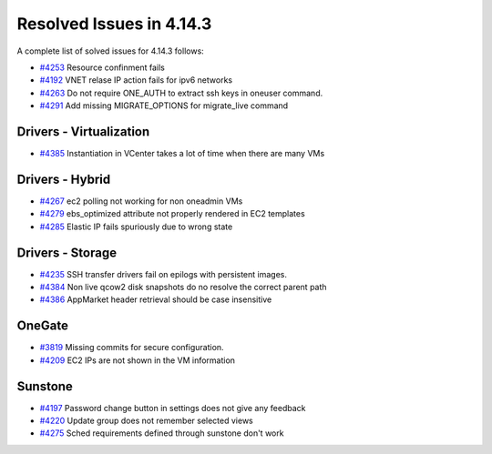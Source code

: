 .. _release_notes_4143:

Resolved Issues in 4.14.3
--------------------------------------------------------------------------------

A complete list of solved issues for 4.14.3 follows:

- `#4253 <http://dev.opennebula.org/issues/4253>`__ Resource confinment fails
- `#4192 <http://dev.opennebula.org/issues/4192>`__ VNET relase IP action fails for ipv6 networks
- `#4263 <http://dev.opennebula.org/issues/4263>`__ Do not require ONE_AUTH to extract ssh keys in oneuser command.
- `#4291 <http://dev.opennebula.org/issues/4291>`__ Add missing MIGRATE_OPTIONS for migrate_live command

Drivers - Virtualization
================================================================================

- `#4385 <http://dev.opennebula.org/issues/4385>`__ Instantiation in VCenter takes a lot of time when there are many VMs

Drivers - Hybrid
================================================================================
- `#4267 <http://dev.opennebula.org/issues/4267>`__ ec2 polling not working for non oneadmin VMs
- `#4279 <http://dev.opennebula.org/issues/4279>`__ ebs_optimized attribute not properly rendered in EC2 templates
- `#4285 <http://dev.opennebula.org/issues/4285>`__ Elastic IP fails spuriously due to wrong state

Drivers - Storage
================================================================================

- `#4235 <http://dev.opennebula.org/issues/4236>`__ SSH transfer drivers fail on epilogs with persistent images.
- `#4384 <http://dev.opennebula.org/issues/4384>`__ Non live qcow2 disk snapshots do no resolve the correct parent path
- `#4386 <http://dev.opennebula.org/issues/4386>`__ AppMarket header retrieval should be case insensitive

OneGate
================================================================================

- `#3819 <http://dev.opennebula.org/issues/3819>`__ Missing commits for secure configuration.
- `#4209 <http://dev.opennebula.org/issues/4209>`__ EC2 IPs are not shown in the VM information

Sunstone
================================================================================

- `#4197 <http://dev.opennebula.org/issues/4197>`__ Password change button in settings does not give any feedback
- `#4220 <http://dev.opennebula.org/issues/4220>`__ Update group does not remember selected views
- `#4275 <http://dev.opennebula.org/issues/4275>`__ Sched requirements defined through sunstone don't work

